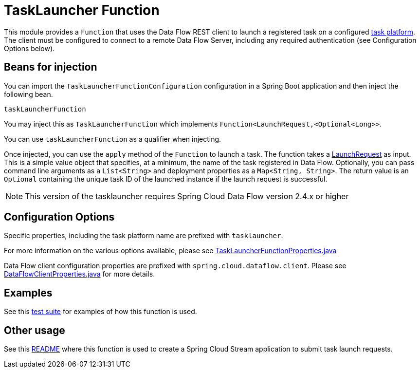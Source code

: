 # TaskLauncher Function

This module provides a `Function` that uses the Data Flow REST client to launch a registered task on a configured https://docs.spring.io/spring-cloud-dataflow/docs/current/reference/htmlsingle/#configuration-local-tasks[task platform].
The client must be configured to connect to a remote Data Flow Server, including any required authentication (see Configuration Options below).

## Beans for injection

You can import the `TaskLauncherFunctionConfiguration` configuration in a Spring Boot application and then inject the following bean.

`taskLauncherFunction`

You may inject this as `TaskLauncherFunction` which implements `Function<LaunchRequest,<Optional<Long>>`.

You can use `taskLauncherFunction` as a qualifier when injecting.

Once injected, you can use the `apply` method of the `Function` to launch a task.
The function takes a link:src/main/java/org/springframework/cloud/fn/tasklauncher/LaunchRequest.java[LaunchRequest] as input.
This is a simple value object that specifies, at a minimum, the name of the task registered in Data Flow.
Optionally, you can pass command line arguments as a `List<String>` and deployment properties as a `Map<String, String>`.
The return value is an `Optional` containing the unique task ID of the launched instance if the launch request is successful.

NOTE: This version of the tasklauncher requires Spring Cloud Data Flow version 2.4.x or higher

## Configuration Options

Specific properties, including the task platform name are prefixed with `tasklauncher`.

For more information on the various options available, please see link:src/main/java/org/springframework/cloud/fn/tasklauncher/TaskLauncherFunctionProperties.java[TaskLauncherFunctionProperties.java]

Data Flow client configuration properties are prefixed with `spring.cloud.dataflow.client`.
Please see https://github.com/spring-cloud/spring-cloud-dataflow/blob/master/spring-cloud-dataflow-rest-client/src/main/java/org/springframework/cloud/dataflow/rest/client/config/DataFlowClientProperties.java[DataFlowClientProperties.java] for more details.

## Examples

See this link:src/test/java/org/springframework/cloud/fn/tasklauncher/TaskLauncherFunctionApplicationTests.java[test suite] for examples of how this function is used.

## Other usage

See this link:../../../applications/sink/tasklauncher-sink/README.adoc[README] where this function is used to create a Spring Cloud Stream application to submit task launch requests.
